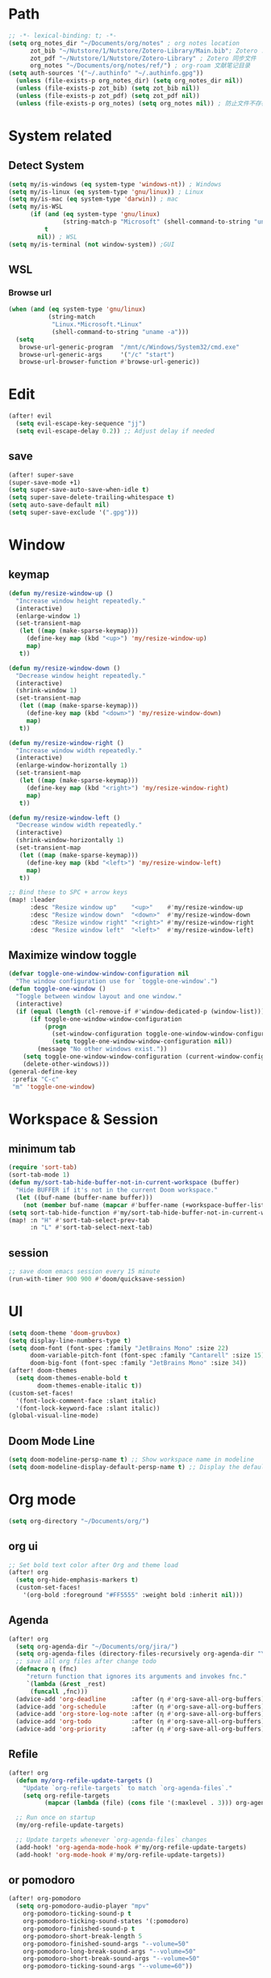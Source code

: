 #+AUTHOR: Zheng Zhicheng(ZZC)
#+DECSRIPTION: Doom emacs config
#+STARTUP: overview

* Path
#+BEGIN_SRC emacs-lisp
;; -*- lexical-binding: t; -*-
(setq org_notes_dir "~/Documents/org/notes" ; org notes location
      zot_bib "~/Nutstore/1/Nutstore/Zotero-Library/Main.bib"; Zotero .bib 文件
      zot_pdf "~/Nutstore/1/Nutstore/Zotero-Library" ; Zotero 同步文件
      org_notes "~/Documents/org/notes/ref/") ; org-roam 文献笔记目录
(setq auth-sources '("~/.authinfo" "~/.authinfo.gpg"))
  (unless (file-exists-p org_notes_dir) (setq org_notes_dir nil))
  (unless (file-exists-p zot_bib) (setq zot_bib nil))
  (unless (file-exists-p zot_pdf) (setq zot_pdf nil))
  (unless (file-exists-p org_notes) (setq org_notes nil)) ; 防止文件不存在报错
#+END_SRC

* System related
** Detect System
#+begin_src emacs-lisp
  (setq my/is-windows (eq system-type 'windows-nt)) ; Windows
  (setq my/is-linux (eq system-type 'gnu/linux)) ; Linux
  (setq my/is-mac (eq system-type 'darwin)) ; mac
  (setq my/is-WSL
        (if (and (eq system-type 'gnu/linux)
                 (string-match-p "Microsoft" (shell-command-to-string "uname -r")))
            t
          nil)) ; WSL
  (setq my/is-terminal (not window-system)) ;GUI
#+end_src

** WSL
*** Browse url
#+begin_src emacs-lisp
  (when (and (eq system-type 'gnu/linux)
             (string-match
              "Linux.*Microsoft.*Linux"
              (shell-command-to-string "uname -a")))
    (setq
     browse-url-generic-program  "/mnt/c/Windows/System32/cmd.exe"
     browse-url-generic-args     '("/c" "start")
     browse-url-browser-function #'browse-url-generic))

#+end_src

* Edit
#+begin_src emacs-lisp :tangle yes
(after! evil
  (setq evil-escape-key-sequence "jj")
  (setq evil-escape-delay 0.2)) ;; Adjust delay if needed
#+end_src
** save
#+BEGIN_SRC emacs-lisp
(after! super-save
(super-save-mode +1)
(setq super-save-auto-save-when-idle t)
(setq super-save-delete-trailing-whitespace t)
(setq auto-save-default nil)
(setq super-save-exclude '(".gpg")))
#+END_SRC

* Window
** keymap
#+begin_src emacs-lisp
(defun my/resize-window-up ()
  "Increase window height repeatedly."
  (interactive)
  (enlarge-window 1)
  (set-transient-map
   (let ((map (make-sparse-keymap)))
     (define-key map (kbd "<up>") 'my/resize-window-up)
     map)
   t))

(defun my/resize-window-down ()
  "Decrease window height repeatedly."
  (interactive)
  (shrink-window 1)
  (set-transient-map
   (let ((map (make-sparse-keymap)))
     (define-key map (kbd "<down>") 'my/resize-window-down)
     map)
   t))

(defun my/resize-window-right ()
  "Increase window width repeatedly."
  (interactive)
  (enlarge-window-horizontally 1)
  (set-transient-map
   (let ((map (make-sparse-keymap)))
     (define-key map (kbd "<right>") 'my/resize-window-right)
     map)
   t))

(defun my/resize-window-left ()
  "Decrease window width repeatedly."
  (interactive)
  (shrink-window-horizontally 1)
  (set-transient-map
   (let ((map (make-sparse-keymap)))
     (define-key map (kbd "<left>") 'my/resize-window-left)
     map)
   t))

;; Bind these to SPC + arrow keys
(map! :leader
      :desc "Resize window up"    "<up>"    #'my/resize-window-up
      :desc "Resize window down"  "<down>"  #'my/resize-window-down
      :desc "Resize window right" "<right>" #'my/resize-window-right
      :desc "Resize window left"  "<left>"  #'my/resize-window-left)
#+end_src
** Maximize window toggle

#+BEGIN_SRC emacs-lisp
  (defvar toggle-one-window-window-configuration nil
    "The window configuration use for `toggle-one-window'.")
  (defun toggle-one-window ()
    "Toggle between window layout and one window."
    (interactive)
    (if (equal (length (cl-remove-if #'window-dedicated-p (window-list))) 1)
        (if toggle-one-window-window-configuration
            (progn
              (set-window-configuration toggle-one-window-window-configuration)
              (setq toggle-one-window-window-configuration nil))
          (message "No other windows exist."))
      (setq toggle-one-window-window-configuration (current-window-configuration))
      (delete-other-windows)))
  (general-define-key
   :prefix "C-c"
   "m" 'toggle-one-window)

#+END_SRC
* Workspace & Session
** minimum tab
#+begin_src emacs-lisp
(require 'sort-tab)
(sort-tab-mode 1)
(defun my/sort-tab-hide-buffer-not-in-current-workspace (buffer)
  "Hide BUFFER if it's not in the current Doom workspace."
  (let ((buf-name (buffer-name buffer)))
    (not (member buf-name (mapcar #'buffer-name (+workspace-buffer-list))))))
(setq sort-tab-hide-function #'my/sort-tab-hide-buffer-not-in-current-workspace)
(map! :n "H" #'sort-tab-select-prev-tab
      :n "L" #'sort-tab-select-next-tab)
#+end_src
** session
#+begin_src emacs-lisp
;; save doom emacs session every 15 minute
(run-with-timer 900 900 #'doom/quicksave-session)
#+end_src

* UI
#+begin_src emacs-lisp
(setq doom-theme 'doom-gruvbox)
(setq display-line-numbers-type t)
(setq doom-font (font-spec :family "JetBrains Mono" :size 22)
      doom-variable-pitch-font (font-spec :family "Cantarell" :size 15)
      doom-big-font (font-spec :family "JetBrains Mono" :size 34))
(after! doom-themes
  (setq doom-themes-enable-bold t
        doom-themes-enable-italic t))
(custom-set-faces!
  '(font-lock-comment-face :slant italic)
  '(font-lock-keyword-face :slant italic))
(global-visual-line-mode)
#+end_src
** Doom Mode Line
#+begin_src emacs-lisp
(setq doom-modeline-persp-name t) ;; Show workspace name in modeline
(setq doom-modeline-display-default-persp-name t) ;; Display the default workspace name
#+end_src
* Org mode
#+begin_src emacs-lisp
(setq org-directory "~/Documents/org/")
#+end_src
** org ui
#+begin_src emacs-lisp
;; Set bold text color after Org and theme load
(after! org
  (setq org-hide-emphasis-markers t)
  (custom-set-faces!
    '(org-bold :foreground "#FF5555" :weight bold :inherit nil)))
#+end_src
** Agenda
#+begin_src emacs-lisp
(after! org
  (setq org-agenda-dir "~/Documents/org/jira/")
  (setq org-agenda-files (directory-files-recursively org-agenda-dir "\\.org$"))
  ;; save all org files after change todo
  (defmacro η (fnc)
     "return function that ignores its arguments and invokes fnc."
     `(lambda (&rest _rest)
      (funcall ,fnc)))
  (advice-add 'org-deadline       :after (η #'org-save-all-org-buffers))
  (advice-add 'org-schedule       :after (η #'org-save-all-org-buffers))
  (advice-add 'org-store-log-note :after (η #'org-save-all-org-buffers))
  (advice-add 'org-todo           :after (η #'org-save-all-org-buffers))
  (advice-add 'org-priority       :after (η #'org-save-all-org-buffers)))
#+end_src
** Refile
#+begin_src emacs-lisp :tangle yes
(after! org
  (defun my/org-refile-update-targets ()
    "Update `org-refile-targets` to match `org-agenda-files`."
    (setq org-refile-targets
          (mapcar (lambda (file) (cons file '(:maxlevel . 3))) org-agenda-files)))

  ;; Run once on startup
  (my/org-refile-update-targets)

  ;; Update targets whenever `org-agenda-files` changes
  (add-hook! 'org-agenda-mode-hook #'my/org-refile-update-targets)
  (add-hook! 'org-mode-hook #'my/org-refile-update-targets))
#+end_src
** or pomodoro
#+begin_src emacs-lisp
(after! org-pomodoro
  (setq org-pomodoro-audio-player "mpv"
    org-pomodoro-ticking-sound-p t
    org-pomodoro-ticking-sound-states '(:pomodoro)
    org-pomodoro-finished-sound-p t
    org-pomodoro-short-break-length 5
    org-pomodoro-finished-sound-args "--volume=50"
    org-pomodoro-long-break-sound-args "--volume=50"
    org-pomodoro-short-break-sound-args "--volume=50"
    org-pomodoro-ticking-sound-args "--volume=60"))
#+end_src
** org-jira
#+BEGIN_SRC emacs-lisp
(after! org-jira
  (setq org-jira-working-dir "~/Documents/org/jira/")
  (setq jiralib-url "https://jira.vni.agileci.conti.de")
  (setq jiralib-token
    (cons "Authorization"
      (concat "Bearer " (auth-source-pick-first-password
			 :host "jira.vni.agileci.conti.de"))))
  (setq org-jira-use-status-as-todo nil)
  (setq org-jira-jira-status-to-org-keyword-alist
   '(("Working" . "STRT")
     ("New" . "TODO")
     ("Ready" . "TODO")
     ("Closed" . "DONE")
     ("Verifying" . "STRT"))))
#+END_SRC

#+RESULTS:
: ((Working . STRT) (New . TODO) (Ready . TODO) (Closed . DONE) (Verifying . STRT))

** org-anki
#+BEGIN_SRC emacs-lisp
(after! org-anki
  (setq org-anki-default-deck "Mega"))
#+END_SRC

** org-roam
*** custom function and variables
#+begin_src emacs-lisp :tangle yes
(setq my/daily-note-filename "%<%Y-%m-%d>.org"
      my/daily-note-header "#+title: %<%Y-%m-%d %a>\n\n[[roam:%<%Y-w%W>]]\n\n[[roam:%<%Y-%B>]]\n\n* Tasks\n** Completed\n** Meeting\n\n* Capture\n** Information\n** Opinions\n** Tools\n** Feelings\n\n* Reflection\n** One thing Good\n** One thing Bad\n** Questions to my self\n*** All the decisions make today, which are by choice, and which are by fear?\n* AI Summary")
(defvar my/org-roam-project-template
  '("p" "project" plain "** TODO %?"
    :if-new (file+head+olp "%<%Y%m%d%H>-${slug}.org"
                           "#+title: ${title}\n\n#+category: ${title}\n#+filetags: Project\n"
                           ("tasks"))))
(defun my/org-roam-filter-by-tag (tag-name)
  (lambda (node)
    (member tag-name (org-roam-node-tags node))))
(defun my/org-roam-list-notes-by-tag (tag-name)
  (mapcar #'org-roam-node-file
    (seq-filter
      (my/org-roam-filter-by-tag tag-name)
      (org-roam-node-list))))
(defun my/org-roam-filter-by-tags (wanted unwanted)
  (lambda (node)
  (let ((node-tags (org-roam-node-tags node)))
    (and (cl-some (lambda (tag) (member tag node-tags)) wanted)
         (not (cl-some (lambda (tag) (member tag node-tags)) unwanted))))))
(defun my/org-roam-refresh-agenda-list ()
  (interactive)
  (setq org-agenda-files
        (delete-dups (append org-agenda-files
                             (my/org-roam-list-notes-by-tag "Project")))))
;; for projects
(defun my/org-roam-project-finalize-hook ()
  "adds the captured project file to `org-agenda-files' if the
  capture was not aborted."
  ;; remove the hook since it was addd temporarily
  (remove-hook 'org-capture-after-finalize-hook #'my/org-roam-project-finalize-hook)
  ;; add project file to the agenda list if the capture was confirmed
  (unless org-note-abort
    (with-current-buffer (org-capture-get :buffer)
      (add-to-list 'org-agenda-files (buffer-file-name)))))

(defun my/org-roam-insert-new-project ()
  (interactive)
  ;; add the project file to the agenda after capture is finished
  (add-hook 'org-capture-after-finalize-hook #'my/org-roam-project-finalize-hook)
  ;; select a project file to open, creating it if necessary
  (org-roam-capture- :node (org-roam-node-read
                            nil
                            (my/org-roam-filter-by-tag "Project"))
                     :templates (list my/org-roam-project-template)))

(defun my/org-roam-find-project ()
  (interactive)
  ;; add the project file to the agenda after capture is finished
  (add-hook 'org-capture-after-finalize-hook #'my/org-roam-project-finalize-hook)
  ;; select a project file to open, creating it if necessary
  (org-roam-node-find
   nil
   nil
   (my/org-roam-filter-by-tags '("Project") '("Archived"))))
;; new todo in project
(defun my/org-roam-capture-task ()
(interactive)
;; update org-agenda list after adding projects
(add-hook 'org-capture-after-finalize-hook #'my/org-roam-project-finalize-hook)
;; new todo
(org-roam-capture- :node (org-roam-node-read
                          nil
                          (my/org-roam-filter-by-tag "Project"))
                   :templates (list my/org-roam-project-template)))

(defun my/org-roam-copy-todo-to-today ()
 (interactive)
 (unless (or (string= (buffer-name) "*habit*") ; do nothing in habit buffer
         (string= (org-entry-get nil "STYLE") "habit")) ; skip if the task is a habit
   (let ((org-refile-keep t) ; set this to nil to delete the original!
         (org-roam-dailies-capture-templates
          '(("t" "tasks" entry "%?"
             :if-new (file+head+olp "%<%Y-%m-%d>.org" "#+title: %<%Y-%d-%d>\n" ("Done")))))
         (org-after-refile-insert-hook #'save-buffer)
         today-file
         pos)
     (save-window-excursion
       (org-roam-dailies--capture (current-time) t)
       (setq today-file (buffer-file-name))
       (setq pos (point)))
     ;; only refile if the target file is different than the current file
     (unless (equal (file-truename today-file)
                    (file-truename (buffer-file-name)))
       (org-refile nil nil (list "Done" today-file nil pos))))))

(defun org-roam-node-insert-immediate (arg &rest args)
  (interactive "P")
  (let ((args (push arg args))
        (org-roam-capture-templates (list (append (car org-roam-capture-templates)
                                                  '(:immediate-finish t)))))
    (apply #'org-roam-node-insert args)))
#+end_src

*** core
#+begin_src emacs-lisp
;; Org-roam configuration for Doom Emacs
(after! org-roam
  (setq org-roam-directory "~/Documents/org/notes/"
        org-roam-completion-everywhere t
        org-roam-node-display-template
        (concat "${title:*} " (propertize "${tags:10}" 'face 'org-tag))
        org-roam-db-gc-threshold most-positive-fixnum
        org-roam-dailies-directory "daily/"
        org-roam-dailies-capture-templates
        `(("d" "default" entry "* %?"
            :if-new (file+head ,my/daily-note-filename
                              ,my/daily-note-header)))
        org-roam-capture-templates
        '(
          ("d" "default" plain "- tag :: \n %?"
           :target
           (file+head "%<%y%m%d%h%m%s>-${slug}.org" "#+title: ${title} \n")
           :unnarrowed t)
          ("h" "Hugo Blog Post" plain
          (file "~/Documents/org/templates/hugo-post.org")
            :target (file+head "%<%y%m%d%h%m%s>-${slug}.org" "")
            :unnarrowed t)
        )
  )
  ;; Keybindings
  (map! :leader
        :desc "Toggle org-roam buffer" "n r l" #'org-roam-buffer-toggle
        :desc "Capture org-roam note" "n r c" #'org-roam-capture
        :desc "Insert org-roam node" "n r i" #'org-roam-node-insert
        :desc "Insert immediate org-roam node" "n r I" #'org-roam-node-insert-immediate
        :desc "Capture org-roam task" "n r t" #'my/org-roam-capture-task
        :desc "Insert new project" "n r P" #'my/org-roam-insert-new-project
        :desc "Find project" "n r p" #'my/org-roam-find-project
        :desc "Toggle org-roam UI" "n r u" #'org-roam-ui-mode)

  ;; Additional keybindings for Org mode
  (map! :map org-mode-map
        "C-M-i" #'completion-at-point)
  (advice-add 'org-agenda :before #'my/org-roam-refresh-agenda-list))
#+end_src
*** org-roam-ui
#+begin_src emacs-lisp
(use-package! org-roam-ui
  :config
    (setq org-roam-ui-sync-theme t)
    (setq org-roam-ui-follow t)
    (setq org-roam-ui-update-on-save t)
    (setq org-roam-ui-open-on-start t))

#+end_src
** org-media-note
#+begin_src emacs-lisp
(use-package! org-media-note
  :init (setq org-media-note-use-org-ref t)
  :hook (org-mode .  org-media-note-mode)
  :config
  (setq org-media-note-screenshot-image-dir "~/Documents/org/notes/images/")  ;; Folder to save screenshot
  (setq org-media-note-use-refcite-first t)  ;; use videocite link instead of video link if possible
  (map! :leader
        (:prefix ("n" . "notes")
         :desc "media note" "m" 'org-media-note-show-interface)))
#+end_src

** org-babel
#+begin_src emacs-lisp
(org-babel-do-load-languages
  'org-babel-load-languages
  '((emacs-lisp . t)
    (plantuml . t)
    (python . t)))
(setq org-confirm-babel-evaluate nil)
(add-hook 'org-babel-after-execute-hook 'org-redisplay-inline-images)
#+end_src

* Coding
** lsp
#+begin_src emacs-lisp
(use-package! eglot-booster
	:after eglot
	:config	(eglot-booster-mode))
#+end_src
** tag
#+begin_src emacs-lisp :tangle yes
(use-package! citre
  :init
  ;; Optional: Enable Citre globally or in specific modes
  (add-hook 'prog-mode-hook #'citre-mode)
  ;; Bind Citre commands to Doom’s leader key
  (map! :leader
        (:prefix "c"  ; SPC c for code commands
         :desc "Jump to definition" "d" #'citre-jump
         :desc "Jump back" "b" #'citre-jump-back
         :desc "Jump back" "u" #'citre-update-this-tags-file
         :desc "Peek definition" "p" #'citre-peek))
  :config
  ;; Enable Citre in supported buffers automatically
  (citre-auto-enable-citre-mode)
  ;; Define tags file names Citre should look for
  (setq citre-default-tags-files '(".tags" "tags" "TAGS"))
  ;; Optional: Integrate with LSP if you use it
  (when (and (modulep! :tools lsp) (featurep 'lsp))
    (citre-lsp-integration)))
#+end_src
* External tools
** eee
external TUI tools
#+begin_src emacs-lisp
(after! eee
  (setq ee-terminal-command "st") ; Set terminal command
  (map! :leader
        (:prefix ("t" . "toggle")
         :desc "Lazygit" "g" #'ee-lazygit
         :desc "Yazi" "y" #'ee-yazi)))
#+END_SRC

** AI
*** AIDER
#+begin_src emacs-lisp
(use-package! aidermacs
  :bind (("C-c a" . aidermacs-transient-menu))
  :custom
  ; See the Configuration section below
  (aidermacs-use-architect-mode t)
  (setq aidermacs-backend 'vterm)
  (setq aidermacs-vterm-multiline-newline-key "S-<return>")
  (setq aidermacs-config-file "~/.aider.conf.yml"))
#+end_src


*** GPTEL
#+BEGIN_SRC emacs-lisp
(use-package! gptel
  :config
  ;; Retrieve API key securely
  ;; (setq gptel-api-key (auth-source-pick-first-password :host "api.openai.com" :user "apikey"))
  (setq gptel-api-key
        (auth-source-pick-first-password :host "openrouter.ai" :user "openrouter-apikey"))

  ;; Use OpenRouter's API endpoint
  (setq gptel-backend (gptel-make-openai "OpenRouter"
                      :host "openrouter.ai"
                      :endpoint "/api/v1/chat/completions"
                      :key gptel-api-key
                      :models '(deepseek/deepseek-r1:free
                                openai/gpt-4o-2024-11-20
                                anthropic/claude-3.7-sonnet)))
  ;; Keybinding to quickly open `gptel`
  (map! :leader
     :desc "Chat with GPT via OpenRouter"
     "o p" #'gptel))

#+END_SRC

* Snippet
#+begin_src emacs-lisp :tangle yes
(use-package! yasnippet
  :init
  (add-hook 'yas-minor-mode-hook (lambda()
				       (yas-activate-extra-mode 'fundamental-mode)))
  :config
  (setq yas-snippet-dirs '("~/dotconfig/emacs/doom/snippets")))
#+end_src
* Chinese
** Rime
#+begin_src emacs-lisp
(use-package! rime
  :config
  (setq rime-user-data-dir "~/dotconfig/rime")
  ;; mac needs to manually download librime and set these path for compilation
  (when my/is-mac
    (setq rime-librime-root "~/.emacs.d/librime/dist")
    (setq rime-emacs-module-header-root "/opt/homebrew/Cellar/emacs-plus@30/30.1/include"))
  (setq default-input-method "rime"
        rime-show-candidate 'posframe
        rime-disable-predicates
        '(rime-predicate-evil-mode-p
          rime-predicate-after-ascii-char-p
          rime-predicate-hydra-p
          rime-predicate-tex-math-or-command-p
          rime-predicate-prog-in-code-p))
  ;; Prevent rime crash on exit
  (defun rime-lib-finalize () nil)
  (add-hook 'kill-emacs-hook #'rime-lib-finalize))
#+end_src
** spacing
#+begin_src emacs-lisp
(after! pangu-spacing
  (setq pangu-spacing-real-insert-separator t) ;; Enable real spacing
  (global-pangu-spacing-mode 1)) ;; Enable globally
#+end_src
